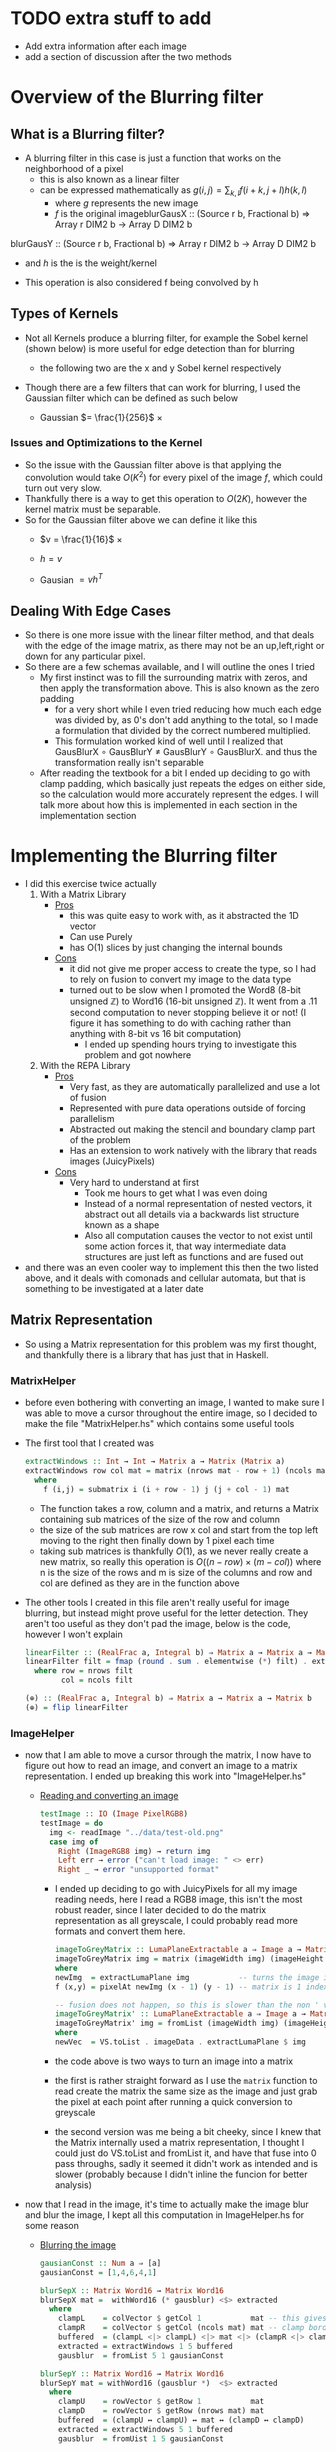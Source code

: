 #+LATEX_HEADER: \usepackage[margin=1.0in]{geometry}
* TODO extra stuff to add
- Add extra information after each image
- add a section of discussion after the two methods
* Overview of the Blurring filter
** What is a Blurring filter?
- A blurring filter in this case is just a function that works on the
  neighborhood of a pixel
  + this is also known as a linear filter
  + can be expressed mathematically as $g(i,j) = \sum_{k,l}f(i + k, j +l)h(k,l)$
    * where $g$ represents the new image
    * $f$ is the original imageblurGausX :: (Source r b, Fractional b) => Array r DIM2 b -> Array D DIM2 b
blurGausY :: (Source r b, Fractional b) => Array r DIM2 b -> Array D DIM2 b
    * and $h$ is the is the weight/kernel
  + This operation is also considered f being convolved by h
** Types of Kernels
- Not all Kernels produce a blurring filter, for example the Sobel
  kernel (shown below) is more useful for edge detection than for blurring
  - the following two are the x and y Sobel kernel respectively
     #+BEGIN_LaTeX
       \begin{pmatrix}
         -1 & -2 & -1\\
         0  & 0  &  0\\
         +1 & +2 & +1
       \end{pmatrix}
       ,
       \begin{pmatrix}
         -1 & 0 & +1\\
         -2  & 0  & +2\\
         -1 & 0 & +1
       \end{pmatrix}
  #+END_LaTeX
- Though there are a few filters that can work for blurring, Ι used
  the Gaussian filter which can be defined as such below
  + Gaussian $= \frac{1}{256}$ ×
     #+BEGIN_LaTeX
       \begin{pmatrix}
         1 & 4 & 6 & 4  & 1 \\
         2 & 8 & 12 & 8 & 2 \\
         6 & 24 & 36 & 24 & 6 \\
         2 & 8 & 12 & 8 & 2 \\
         1 & 4 & 6 & 4 & 1
       \end{pmatrix}
  #+END_LaTeX
*** Issues and Optimizations to the Kernel
- So the issue with the Gaussian filter above is that applying the
  convolution would take $O(K^2)$ for every pixel of the image $f$,
  which could turn out very slow.
- Thankfully there is a way to get this operation to $O(2K)$, however
  the kernel matrix must be separable.
- So for the Gaussian filter above we can define it like this
  * $v = \frac{1}{16}$ ×
    #+BEGIN_LaTeX
      \begin{pmatrix}
        1 & 4 & 6 & 4 & 1
      \end{pmatrix}
    #+END_LaTeX
  * $h = v$
  * Gausian $= vh^T$
** Dealing With Edge Cases
- So there is one more issue with the linear filter method, and that
  deals with the edge of the image matrix, as there may not be an
  up,left,right or down for any particular pixel.
- So there are a few schemas available, and I will outline the ones I tried
  + My first instinct was to fill the surrounding matrix with zeros, and
    then apply the transformation above. This is also known as the
    zero padding
    * for a very short while I even tried reducing how much each
      edge was divided by, as 0's don't add anything to the total, so
      I made a formulation that divided by the correct numbered multiplied.
    * This formulation worked kind of well until I realized that
      GausBlurX $\circ$ GausBlurY ≠ GausBlurY $\circ$ GausBlurX. and thus the
      transformation really isn't separable
  + After reading the textbook for a bit I ended up deciding to go
    with clamp padding, which basically just repeats the edges on
    either side, so the calculation would more accurately represent
    the edges. Ι will talk more about how this is implemented in each
    section in the implementation section
* Implementing the Blurring filter
- I did this exercise twice actually
  1. With a Matrix Library
     - _Pros_
       + this was quite easy to work with, as it abstracted the 1D vector
       + Can use Purely
       + has O(1) slices by just changing the internal bounds
     - _Cons_
       + it did not give me proper access to create the type, so I had to
         rely on fusion to convert my image to the data type
       + turned out to be slow when Ι promoted the Word8 (8-bit unsigned
         ℤ) to Word16 (16-bit unsigned ℤ). It went from a .11 second
         computation to never stopping believe it or not! (I figure it has
         something to do with caching rather than anything with 8-bit vs
         16 bit computation)
         * I ended up spending hours trying to investigate this
           problem and got nowhere
  2. With the REPA Library
     - _Pros_
       + Very fast, as they are automatically parallelized and use a lot
         of fusion
       + Represented with pure data operations outside of forcing
         parallelism
       + Abstracted out making the stencil and boundary clamp part of
         the problem
       + Has an extension to work natively with the library that reads
         images (JuicyPixels)
     - _Cons_
       + Very hard to understand at first
         * Took me hours to get what I was even doing
         * Instead of a normal representation of nested vectors, it
           abstract out all details via a backwards list structure
           known as a shape
         * Also all computation causes the vector to not exist until
           some action forces it, that way intermediate data
           structures are just left as functions and are fused out
- and there was an even cooler way to implement this then the two listed
  above, and it deals with comonads and cellular automata, but that is
  something to be investigated at a later date
** Matrix Representation
- So using a Matrix representation for this problem was my first
  thought, and thankfully there is a library that has just that in Haskell.
*** MatrixHelper
- before even bothering with converting an image, I wanted to make
  sure I was able to move a cursor throughout the entire image, so Ι
  decided to make the file "MatrixHelper.hs" which contains some
  useful tools
- The first tool that I created was
  #+BEGIN_SRC haskell
    extractWindows :: Int → Int → Matrix a → Matrix (Matrix a)
    extractWindows row col mat = matrix (nrows mat - row + 1) (ncols mat - col + 1) f
      where
        f (i,j) = submatrix i (i + row - 1) j (j + col - 1) mat
  #+END_SRC
  + The function takes a row, column and a matrix, and returns a Matrix
    containing sub matrices of the size of the row and column
  + the size of the sub matrices are row x col and start from the top
    left moving to the right then finally down by 1 pixel each time
  + taking sub matrices is thankfully $O(1)$, as we never really create
    a new matrix, so really this operation is $O((n-row) × (m-col))$
    where n is the size of the rows and m is size of the columns and row and
    col are defined as they are in the function above
- The other tools Ι created in this file aren't really useful for
  image blurring, but instead might prove useful for the letter
  detection. They aren't too useful as they don't pad the image, below
  is the code, however I won't explain
  #+BEGIN_SRC haskell
    linearFilter :: (RealFrac a, Integral b) ⇒ Matrix a → Matrix a → Matrix b
    linearFilter filt = fmap (round . sum . elementwise (*) filt) . extractWindows row col
      where row = nrows filt
            col = ncols filt

    (⊕) :: (RealFrac a, Integral b) ⇒ Matrix a → Matrix a → Matrix b
    (⊕) = flip linearFilter
  #+END_SRC
*** ImageHelper
- now that I am able to move a cursor through the matrix, I now have
  to figure out how to read an image, and convert an image to a matrix
  representation. I ended up breaking this work into "ImageHelper.hs"
  + _Reading and converting an image_
    #+BEGIN_SRC haskell
      testImage :: IO (Image PixelRGB8)
      testImage = do
        img <- readImage "../data/test-old.png"
        case img of
          Right (ImageRGB8 img) → return img
          Left err → error ("can't load image: " <> err)
          Right _ → error "unsupported format"
    #+END_SRC
    + Ι ended up deciding to go with JuicyPixels for all my image
      reading needs, here Ι read a RGB8 image, this isn't the most
      robust reader, since I later decided to do the matrix
      representation as all greyscale, I could probably read more
      formats and convert them here.
   #+BEGIN_SRC haskell
    imageToGreyMatrix :: LumaPlaneExtractable a ⇒ Image a → Matrix (PixelBaseComponent a)
    imageToGreyMatrix img = matrix (imageWidth img) (imageHeight img) f
    where
    newImg  = extractLumaPlane img           -- turns the image into greyscale
    f (x,y) = pixelAt newImg (x - 1) (y - 1) -- matrix is 1 indexed not 0

    -- fusion does not happen, so this is slower than the non ' version
    imageToGreyMatrix' :: LumaPlaneExtractable a ⇒ Image a → Matrix (PixelBaseComponent (PixelBaseComponent a))
    imageToGreyMatrix' img = fromList (imageWidth img) (imageHeight img) newVec
    where
    newVec  = VS.toList . imageData . extractLumaPlane $ img
   #+END_SRC
    + the code above is two ways to turn an image into a matrix
    + the first is rather straight forward as Ι use the =matrix=
      function to read create the matrix the same size as the image and
      just grab the pixel at each point after running a quick
      conversion to greyscale
    + the second version was me being a bit cheeky, since Ι knew
      that the Matrix internally used a matrix representation, I
      thought I could just do VS.toList and fromList it, and have that
      fuse into 0 pass throughs, sadly it seemed it didn't work as
      intended and is slower (probably because I didn't inline the
      funcion for better analysis)
- now that Ι read in the image, it's time to actually make the image
  blur and blur the image, I kept all this computation in ImageHelper.hs
  for some reason
  + _Blurring the image_
    #+BEGIN_SRC haskell
      gausianConst :: Num a ⇒ [a]
      gausianConst = [1,4,6,4,1]

      blurSepX :: Matrix Word16 → Matrix Word16
      blurSepX mat =  withWord16 (* gausblur) <$> extracted
        where
          clampL    = colVector $ getCol 1           mat -- this gives us the
          clampR    = colVector $ getCol (ncols mat) mat -- clamp border effect
          buffered  = (clampL <|> clampL) <|> mat <|> (clampR <|> clampR)
          extracted = extractWindows 1 5 buffered
          gausblur  = fromList 5 1 gausianConst

      blurSepY :: Matrix Word16 → Matrix Word16
      blurSepY mat = withWord16 (gausblur *)  <$> extracted
        where
          clampU    = rowVector $ getRow 1           mat
          clampD    = rowVector $ getRow (nrows mat) mat
          buffered  = (clampU ↔ clampU) ↔ mat ↔ (clampD ↔ clampD)
          extracted = extractWindows 5 1 buffered
          gausblur  = fromUist 1 5 gausianConst

      withWord16 :: (Matrix Word16 → Matrix Word16) → Matrix Word16 → Word16
      withWord16 f mat = (`div` 16) . sum $ f mat16
        where
          mat16 = fromIntegral <$> mat :: Matrix Word16

      blur :: Matrix Word16 → Matrix Word8
      blur = fmap fromIntegral . blurSepY . blurSepX

    #+END_SRC

    + _GausianConst_
      * so this just mimics the h definition in part 1, Ι  end up
        converting this to a matrix in the computation below
    + _blurSepX_
      * this is filter that blurs the image with the v^T filter from
        part1. this is called blurX instead of blurY as we are getting
        5 by 1 slices of our matrix as seen in
        =extracted = extractWindows 5 1 buffered=. now buffered isn't
        our original matrix, instead it's our matrix but padded on the
        left and right with the leftmost and rightmost elements
        respectively. as discussed in part1 these are just clamps,
        originally Ι just had zeros on the edges, but Ι did not like the results
      * I will discuss what =withWord16= does in the section below, as
        there is interesting optimizations happening there. However I
        will say that Ι do send the partial application of the matrix
        multiplication to =withWord16= as this is where the pixel
        value is calculated

    + _blurSepY_
      * This is basically the same as blurSepX except we are working
        on vertical slices instead of horizontal slices (hence y and not x)

    + _withWord16_
      * So this function is particular interesting, as this is where
        the matrix representation of the code breaks down. If Ιchanged
        all the bindings to =Word8= and get rid of the =mat16= line,
        then I would get rounding errors, as 88 * 6 = 16, and thus after
        calculating a matrix multiplication, we get a number between
        0-255 that gets divided by 16 after it leaving us with a range
        of 0-16 after rounding.

      * However quickly converting an image with =Word8= math was really
        fast and I could even convert big images rather quickly, however
        when Ι converted that one section of computation to =Word16=
        the program stopped, and Ι could only convert small images

    + _blur_
      * This function is rather simple, it's just the composition of
        the two other blurs, and this is what I will use to generate the
        images that will be under the next section
- After Getting the blurring up, I had to convert the data type back
  to an image, which was once again quite simple
  #+BEGIN_SRC haskell
    matrixToGreyImg :: Pixel a => Matrix a -> Image a
    matrixToGreyImg mat = generateImage f (ncols mat) (nrows mat)
      where f i j = mat ! (i + 1, j + 1)
  #+END_SRC
  + this code really speaks for itself, ! is an index operation, and the
    matrix is 1 indexed not 0, so I had to add the (+1)'s
- _Other Issues_
  + Another issue besides the time of this interpretation is the
    amount of memory it consumes.
  + this way of dealing with the image would load the entire image
    into memory, which is far from ideal, and we'll see in the REPΑ
    representation the memory usage stays low all throughout

- Now that we finally have our Image → Matrix → Image code up we can
  finally convert some images!
  + shown below is the code Ι used to run the process
    #+BEGIN_SRC haskell
      mainMatrix :: IO ()
      mainMatrix = do
        x <- testImage
        let new  = blur $ fmap fromIntegral (imageToGreyMatrix x)
        let new' = matrixToGreyImg new
        savePngImage "./test-2.png" (ImageY8 (matrixToGreyImg (imageToGreyMatrix x)))
        savePngImage "./test.png" (ImageY8 new')
    #+END_SRC
    * we just run and save the image before blur and after blur
      + the far left one is the original fully colored, we'll see more
        of that one later
      + the middle is the unaltered greyscale version of the image
      + and finally the far right is the blurred version of this
        150x150px image;
        #+BEGIN_LaTeX
         \begin{figure}
           \centering
           \begin{subfigure}
             \centering
             \includegraphics[width=0.2\textwidth]{../data/test-image.png}
           \end{subfigure}%
           \begin{subfigure}
             \centering
             \includegraphics[width=0.2\textwidth]{../data/image-original.png}
           \end{subfigure}
           \begin{subfigure}
             \centering
             \includegraphics[width=0.2\textwidth]{../data/image-blurred.png}
           \end{subfigure}
         \end{figure}
 #+END_LaTeX
** Repa Representation
- This representation comes from the fact that I wanted the code to
  run on the full 1500x1500 version of the images above, and I spent
  hours trying to debug why =Word16= slowed down the program so much.
- Repa also gives me tools to do this work rather easily, so I'll
  break this section into 3 parts
  1. What is REPA and why did it take me to understand what Ι was doing
  2. Working just on Grey images
  3. Working on both grey and colored images
*** What is REPA and why did it take me to understand what Ι was doing
- so REPA is a library for high performance regular multi-dimensional
  parallel arrays.
- This means a few things
  1. we don't have to say a word about parallelism and our code will
     still be run in parallel (I ended up getting 100% on all 8 of my cores!)
  2. REPΑ is rather fast and memory efficient
  3. REPA due to its "multi-dimensional" nature has rather complex
     type signatures and makes grokking it rather hard at first
- So REPA achieves its speed in a rather interesting way, whenever
  a function is invoked, REPA doesn't actually make an array
  #+BEGIN_SRC haskell
    a = fromListUnboxed (Z :. 4 :. 4) [1..16] :: Array U DIM2 Int
    R.map (+ 1) a :: Array D DIM2 Int
  #+END_SRC
  + so here we make an unboxed array (that's what U means) of dimension 4 by 4 (that's what
    Z :. ... means) with type Int inside.
  + when we run map over the entire array instead of getting another
    Unboxed type U back, we instead get the type =Array D DIM2 Int=
    back, where D means that this array is really just functions from
    indices to elements. So the array never really exists in memory
  + this is rather useful, as this map can be fused out and the
    intermediate arrays never exist
- Another note is the shape, the (Z :. 4 :. 4) notation denotes the
  shape of the array, and this data structure is best to be thought of
  as a reverse list
- even with understanding both of these points, it took me more than
  just a few hours to fully understand how to use the library, and in
  the following two sections I'll try to explain the logic of what is happening.
*** Working just on Grey images
- so like the matrix representation Ι decided to once again only work
  on grey images at first
- the code for both these sections are in RepaHelper.hs
- The first step was trying to figure out how to turn an Image into a
  Repa array.
  #+BEGIN_SRC haskell
    -- only going to be working on 2D images for now, trying to figure out slices is too much
    imageToGreyRepa :: LumaPlaneExtractable a ⇒ Image a → Array D DIM2 (PixelBaseComponent a)
    imageToGreyRepa img@(Image w h _) = R.fromFunction (Z :. w :. h) f
      where f (Z :. i :. j) = pixelAt newImg i j
            newImg          = extractLumaPlane img
  #+END_SRC
  + so I end up representing a grey image as a 2D array (DIM2 stands
    for dimension 2).
  + I do this by making a function that takes an image (an image
    consists of the width, height, and data) which we call img with
    width w and height h, and returning our array
  + this array never really gets materialized, as we just make the
    array from a function that just queries the greyed version of the image
- Now that we have the image in the data that we can work with, we
  must now make our Gaussian once again
  #+BEGIN_SRC haskell
    gausianStencilX :: Num a ⇒ Stencil DIM2 a
    gausianStencilY :: Num a ⇒ Stencil DIM2 a
    gausianStencilX = [stencil2| 1 4 6 4 1 |]
    gausianStencilY = [stencil2| 1
                                 4
                                 6
                                 4
                                 1 |]
  #+END_SRC
  + this code is a bit special. So Repa has a stencil library that was
    made to basically apply any arbitrary kernel as long as it's
    smaller than 7x7
  + so these two represent the Gaussian and give other data to our
    function below
  #+BEGIN_SRC haskell
  blurGausX :: (Source r b, Fractional b) ⇒ Array r DIM2 b → Array D DIM2 b
  blurGausY :: (Source r b, Fractional b) ⇒ Array r DIM2 b → Array D DIM2 b
  blurGausX = R.map (/ 16) . mapStencil2 BoundClamp gausianStencilX
  blurGausY = R.map (/ 16) . mapStencil2 BoundClamp gausianStencilY

  blur :: (Source r b, Fractional b) ⇒ Array r DIM2 b → Array D DIM2 b
  blur = blurGausX . blurGausY
  #+END_SRC
  + The library is kind enough to give us a mapStencil over a 2D
    array, so really we just map the Gaussian and then divide by 16, and compose
    both of them to get the blur

  + The stencil probably runs in parallel, though I'm not quite sure
    where the parallelization is coming from (might be even before
    this point!)

- So now that we have the blur filter working, we just have to make a
  conversion function then run it
  #+BEGIN_SRC haskell
    repaToGreyImage :: (RealFrac a, Source r a) ⇒ Array r DIM2 a → Image Word8
    repaToGreyImage xs = generateImage create width height
      where Z :. width :. height = R.extent xs
            create i j           = round (xs ! (Z :. i :. j)) :: Word8
  #+END_SRC
  + once again we use generateImage and grab the proper coordinates

- So now lets run the image blur again but on a bigger version of the
  same image!
  #+BEGIN_SRC haskell
    mainRepaGrey = do
      x <- testImage
      let y = R.imageToGreyRepa x
      let z = R.blur $ R.map fromIntegral y
      savePngImage "./repa-test-real.png" (ImageY8 (R.repaToGreyImage z))
  #+END_SRC
  + this code basically grabs the image and runs our functions
  + and once again we save the pngs which can be viewed below
  + I've had to scale the image down for the PDF, so do use my
    directories and look at "repa-big-test" and "test-big"
  + So the image on the left below is the original
  + And the image on the right is the blurred version
            #+BEGIN_LaTeX
              \begin{figure}
                \centering
                \begin{subfigure}
                  \centering
                  \includegraphics[width=0.4\textwidth]{../data/test-big.png}
                \end{subfigure}%
                \begin{subfigure}
                  \centering
                  \includegraphics[width=0.4\textwidth]{../data/repa-big-test.png}
                \end{subfigure}
              \end{figure}
            #+END_LaTeX
  + I ended up scaling the images to .4, as the blurring is more
    subtle on bigger image
  + 
*** Working on both grey and colored images
- this section in particular took a lot of effort as it took me quite
  a while to grok how slices work in this library and how to properly
  use the tools
- Reading an image to a REPA array is already done for me as there is
  a =readImageRGB= function provided in JuicyPixels-repa, so I don't
  have to worry about that part
- to get a grip on the tools, I thought Ι would make
  repaExtractWindows which really isn't used
  #+BEGIN_SRC haskell
    repaExtractWindows :: (Source r a) => Int -> Int -> Array r DIM3 a -> Array D DIM3 (Array D DIM3 a)
    repaExtractWindows row col arr = R.fromFunction (Z :. i - row :. j - col :. k) grabsubs
      where Z :. i :. j :. k = R.extent arr
            grabsubs sh      = R.extract sh (Z :. row :. col :. 1) arr
  #+END_SRC
  + I made this as I was confused on how to get subsection of the
    array properly. At first =R.fromFunction= used to be =R.traverse=
    that took an array and did some calculations, but it turned out to not
    be needed
  + there is a nifty function called extract which I can give it a
    shape of where to start and how big it is.
- Now that Ιwas understanding what I was doing, we can now make
  blurCol
  #+BEGIN_SRC haskell
    data MyImage a = RGB a a a | RGBA a a a a | Grey a

    fromList :: [a] -> MyImage a
    fromList [a,b,c]   = RGB a b c
    fromList [a,b,c,d] = RGBA a b c d
    fromList [a]       = Grey a
    fromList _         = error "not a valid image"

    blurCol :: (Fractional e, Source r e) => Array r DIM3 e -> Array D DIM3 e
    blurCol = flip reshape . f . fromList . fmap blur . slices <*> R.extent
      where f (RGBA a b c d) = interleave4 a b c d
            f (RGB a b c)    = interleave3 a b c
            f (Grey a)       = a

    slices :: Source r e => Array r DIM3 e -> [Array D DIM2 e]
    slices arr = f <$> [0..(k-1)]
      where
        (Z :. _ :. _ :. k) = R.extent arr
        f a                = slice arr (Z :. All :. All :. (a :: Int))
  #+END_SRC
  + I broke this function up into 3 discrete pieces, my custom data
    type, blurCol, and slices

    * _Slices_
      - slices takes an array and stuffs the 3rd dimension of the array
        into its own list while keeping all x and y coordinates of the array
      - this leaves us with a list of 2D arrays, which means the old
        blur filter can work
    * _MyImage_
      - this data type was mostly a response to the interleave
        functions. due to how strict Haskell is with its types Ι can't
        just check the size of the list I get from slices and decide on
        which one I want
      - so I created this data type just to facilitate the interleave
        functionality
        + interleave just interleaves all elements in the arrays given
          to it
      - Also note at first I used R.++ instead, but that ended up
        splitting they image into 3 versions of the original image
    * _blurCol_
      - blurCol is where the magic happens, now that we have 2D
        slices, we can now just call blur on each slice and combine it
        with interleave. Finally we get a 2D array back, so we just
        reshape the array into a 3rd dimensional one

- All that is left is converting the array into a 3D one. there is
  actually a function called =imgToImage :: Img a → DynamicImage= but
  oddly enough it segfaults (it uses some weird foreign pointer
  magic), so I made my own once again
  #+BEGIN_SRC haskell
    repaToRGBImage :: (RealFrac a, Source r a) ⇒ Array r DIM3 a → Image PixelRGB8
    repaToRGBImage arr = generateImage create height width -- may have mixed up the width and height at some point
      where
        Z :. width :. height :. _ = R.extent arr
        create i j                = PixelRGB8 (grab 0) (grab 1) (grab 2)
          where grab k = round $ arr ! (Z :. j :. i :. k) :: Word8
  #+END_SRC

  + So this code looks a lot like the grey image converter, however
    there is one weird difference, and that is in the generate image I
    give it height then width, and Ι index my array with j then i
    instead of i then j. I think something might have been flipped at
    once point, I'm not too sure, but this works like a charm.

  + A previous version used to use foldl1 with the PixelRGB8 and keeping
    the computation in the list, but since Ιused the wrong fold, I
    ended up mixing up R and B on the final image which I will show with
    the rest.

- So now lets run and see what we get!
  #+BEGIN_SRC haskell
    main = do
      x <- C.readImageRGB "./data/Color-test.png"
      let y = case x of Left _ -> error "image not found"; Right z -> z
      let z = R.blurCol (R.map fromIntegral (imgData y))
      z' <- R.computeUnboxedP z :: IO(R.Array R.U R.DIM3 Double)
      let z'' = R.repaToRGBImage z'
      savePngImage "./Color-save.png" (ImageRGB8 z'')
  #+END_SRC
  + the computeUnboxedP is the only parallel code I've written, which
    just tells the array to be computed in parallel, idk if this
    speeds up the computation however.
  + but lets see the fruits of our labor. I would suggest looking in
    the data director and look at "Color-test"
    "Color-save-proper-colors" and "Color-save-proper-colors" for the
    full size images
  + the left is the original
  + the right was the mistaken R B flip and blurred
  + and the bottom is the blurred version of the first
    #+BEGIN_LaTeX
      \begin{figure}
        \centering
        \begin{subfigure}
          \centering
          \includegraphics[width=0.4\textwidth]{../data/Color-test.png}
        \end{subfigure}%
        \begin{subfigure}
          \centering
          \includegraphics[width=0.4\textwidth]{../data/Color-save-inverted-red-blue.png}
        \end{subfigure}
        \begin{subfigure}
          \centering
          \includegraphics[width=0.4\textwidth]{../data/Color-save-proper-colors.png}
        \end{subfigure}
      \end{figure}
    #+END_LaTeX
